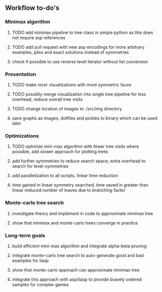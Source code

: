 ** Workflow to-do's

*** Minimax algorithm
***** TODO add minimax pipeline to tree class in simple python as this does not require asp references
***** TODO add pull request with new asp encodings for more arbitrary examples, piles and exact solutions instead of symmetries
***** check if possible to use reverse level iterator without list conversion

*** Presentation
***** TODO make nicer visualizations with more symmetric faces
***** TODO possibly merge visualization into single tree pipeline for less overhead, reduce overall tree visits
***** TODO change location of images to ./src/img directory
***** save graphs as images, dotfiles and pickles to binary which can be used later

*** Optimizations
***** TODO optimize mini-max algorithm with fewer tree visits where possible, add slower approach for plotting trees
***** add further symmetries to reduce search space; extra overhead to search for level-symmetries
***** add parallelization to all scripts, linear time reduction
***** time gained in linear symmetry searched, time saved in greater than linear reduced number of leaves due to branching factor
      
*** Monte-carlo tree search
***** investigate theory and implement in code to approximate minimax tree
***** show that minimax and monte-carlo trees converge in practice

*** Long-term goals
***** build efficient mini-max algorithm and integrate alpha-beta pruning
***** integrate monte-carlo tree search to auto-generate good and bad examples for ilasp
***** show that monte-carlo approach can approximate minimax tree
***** integrate this approach with asp/ilasp to provide bravely ordered samples for complex games
